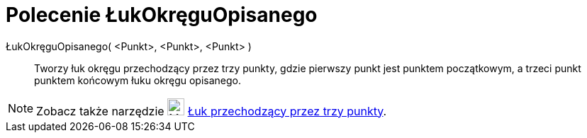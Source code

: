 = Polecenie ŁukOkręguOpisanego
:page-en: commands/CircumcircularArc
ifdef::env-github[:imagesdir: /en/modules/ROOT/assets/images]

ŁukOkręguOpisanego( <Punkt>, <Punkt>, <Punkt> )::
  Tworzy łuk okręgu przechodzący przez trzy punkty, gdzie pierwszy punkt jest punktem początkowym, a trzeci punkt punktem końcowym łuku okręgu opisanego.

[NOTE]
====

Zobacz także narzędzie image:24px-Mode_circumcirclearc3.svg.png[Mode circumcirclearc3.svg,width=24,height=24]
xref:/tools/Łuk_przechodzący_przez_trzy_punkty.adoc[Łuk przechodzący przez trzy punkty].

====
